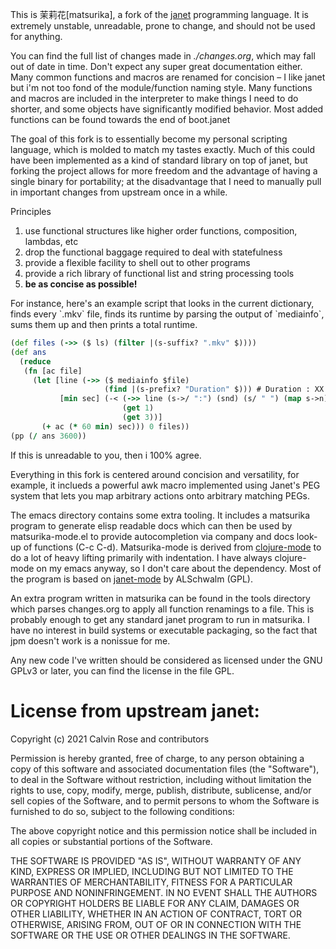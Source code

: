 This is 茉莉花[matsurika], a fork of the [[https://github.com/janet-lang/janet/][janet]] programming language. It is
extremely unstable, unreadable, prone to change, and should not be
used for anything.

You can find the full list of changes made in [[ch][./changes.org]], which may
fall out of date in time. Don't expect any super great documentation
either. Many common functions and macros are renamed for concision --
I like janet but i'm not too fond of the module/function naming
style. Many functions and macros are included in the interpreter to
make things I need to do shorter, and some objects have significantly
modified behavior. Most added functions can be found towards the end
of boot.janet

The goal of this fork is to essentially become my personal scripting
language, which is molded to match my tastes exactly. Much of this
could have been implemented as a kind of standard library on top of
janet, but forking the project allows for more freedom and the
advantage of having a single binary for portability; at the
disadvantage that I need to manually pull in important changes from
upstream once in a while.

Principles
1. use functional structures like higher order functions, composition,
   lambdas, etc
2. drop the functional baggage required to deal with statefulness
3. provide a flexible facility to shell out to other programs
4. provide a rich library of functional list and string processing
   tools
5. **be as concise as possible!**

For instance, here's an example script that looks in the current
dictionary, finds every `.mkv` file, finds its runtime by parsing the
output of `mediainfo`, sums them up and then prints a total runtime.

#+BEGIN_SRC clojure
(def files (->> ($ ls) (filter |(s-suffix? ".mkv" $))))
(def ans
  (reduce
   (fn [ac file]
     (let [line (->> ($ mediainfo $file)
                     (find |(s-prefix? "Duration" $))) # Duration : XX min XX sec
           [min sec] (-< (->> line (s->/ ":") (snd) (s/ " ") (map s->n))
                         (get 1)
                         (get 3))]
       (+ ac (* 60 min) sec))) 0 files))
(pp (/ ans 3600))
#+END_SRC

If this is unreadable to you, then i 100% agree.

Everything in this fork is centered around concision and versatility,
for example, it inclueds a powerful awk macro implemented using
Janet's PEG system that lets you map arbitrary actions onto arbitrary
matching PEGs.

The emacs directory contains some extra tooling. It includes a
matsurika program to generate elisp readable docs which can then be
used by matsurika-mode.el to provide autocompletion via company and
docs look-up of functions (C-c C-d). Matsurika-mode is derived from
[[https://github.com/clojure-emacs/clojure-mode/][clojure-mode]] to do a lot of heavy lifting primarily with
indentation. I have always clojure-mode on my emacs anyway, so I don't
care about the dependency. Most of the program is based on [[https://github.com/ALSchwalm/janet-mode][janet-mode]]
by ALSchwalm (GPL).

An extra program written in matsurika can be found in the tools
directory which parses changes.org to apply all function renamings to
a file. This is probably enough to get any standard janet program to
run in matsurika. I have no interest in build systems or executable
packaging, so the fact that jpm doesn't work is a nonissue for me.

Any new code I've written should be considered as licensed under the
GNU GPLv3 or later, you can find the license in the file GPL.

* License from upstream janet:

Copyright (c) 2021 Calvin Rose and contributors

Permission is hereby granted, free of charge, to any person obtaining a copy of
this software and associated documentation files (the "Software"), to deal in
the Software without restriction, including without limitation the rights to
use, copy, modify, merge, publish, distribute, sublicense, and/or sell copies
of the Software, and to permit persons to whom the Software is furnished to do
so, subject to the following conditions:

The above copyright notice and this permission notice shall be included in all
copies or substantial portions of the Software.

THE SOFTWARE IS PROVIDED "AS IS", WITHOUT WARRANTY OF ANY KIND, EXPRESS OR
IMPLIED, INCLUDING BUT NOT LIMITED TO THE WARRANTIES OF MERCHANTABILITY,
FITNESS FOR A PARTICULAR PURPOSE AND NONINFRINGEMENT. IN NO EVENT SHALL THE
AUTHORS OR COPYRIGHT HOLDERS BE LIABLE FOR ANY CLAIM, DAMAGES OR OTHER
LIABILITY, WHETHER IN AN ACTION OF CONTRACT, TORT OR OTHERWISE, ARISING FROM,
OUT OF OR IN CONNECTION WITH THE SOFTWARE OR THE USE OR OTHER DEALINGS IN THE
SOFTWARE.

